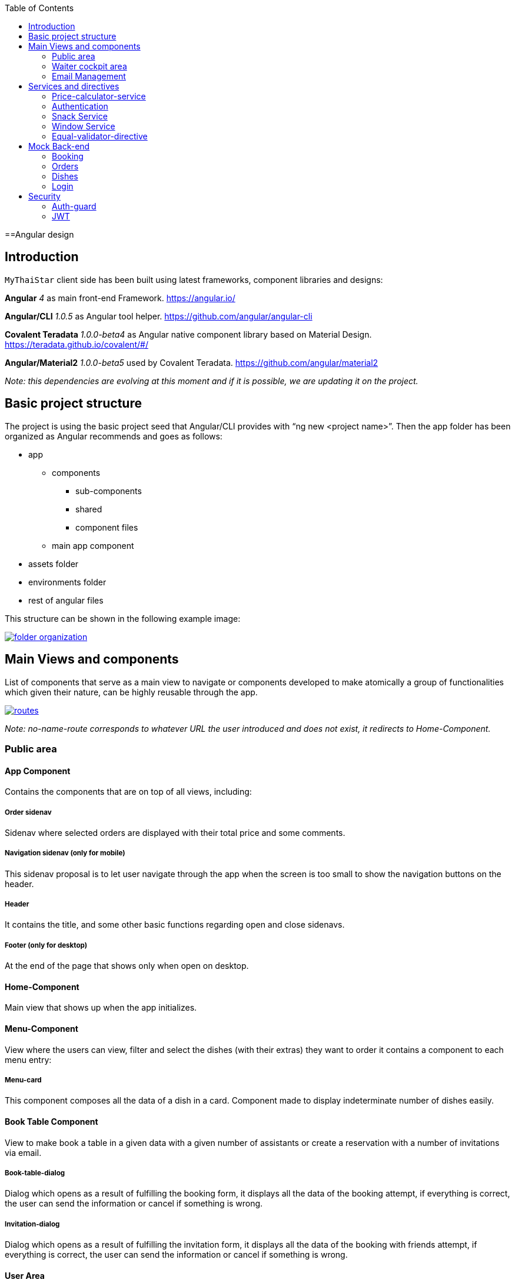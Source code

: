 :toc: macro
toc::[]

==Angular design

== Introduction
`MyThaiStar` client side has been built using latest frameworks, component libraries and designs:

*Angular* _4_ as main front-end Framework. https://angular.io/

*Angular/CLI* _1.0.5_ as Angular tool helper. https://github.com/angular/angular-cli

*Covalent Teradata* _1.0.0-beta4_ as Angular native component library based on Material Design. https://teradata.github.io/covalent/#/

*Angular/Material2* _1.0.0-beta5_ used by Covalent Teradata. https://github.com/angular/material2

_Note: this dependencies are evolving at this moment and if it is possible, we are updating it on the project._

== Basic project structure

The project is using the basic project seed that Angular/CLI provides with “ng new <project name>”. Then the app folder has been organized as Angular recommends and goes as follows:

* app
** components
*** sub-components
*** shared
*** component files
** main app component
* assets folder
* environments folder
* rest of angular files

This structure can be shown in the following example image:

image::images/angular/folder_organization.png[, link="images/angular/folder_organization.png"]

== Main Views and components
List of components that serve as a main view to navigate or components developed to make atomically a group of functionalities which given their nature, can be highly reusable through the app.

image::images/angular/routes.png[, link="images/angular/routes.png"]

_Note: no-name-route corresponds to whatever URL the user introduced and does not exist, it redirects to Home-Component._

=== Public area
==== App Component
Contains the components that are on top of all views, including:

===== Order sidenav
Sidenav where selected orders are displayed with their total price and some comments.

===== Navigation sidenav (only for mobile)
This sidenav proposal is to let user navigate through the app when the screen is too small to show the navigation buttons on the header.

===== Header
It contains the title, and some other basic functions regarding open and close sidenavs.

===== Footer (only for desktop)
At the end of the page that shows only when open on desktop.

==== Home-Component
Main view that shows up when the app initializes.

==== Menu-Component
View where the users can view, filter and select the dishes (with their extras) they want to order it contains a component to each menu entry:

===== Menu-card
This component composes all the data of a dish in a card. Component made to display indeterminate number of dishes easily.

==== Book Table Component

View to make book a table in a given data with a given number of assistants or create a reservation with a number of invitations via email.

===== Book-table-dialog
Dialog which opens as a result of fulfilling the booking form, it displays all the data of the booking attempt, if everything is correct, the user can send the information or cancel if something is wrong.

===== Invitation-dialog
Dialog which opens as a result of fulfilling the invitation form, it displays all the data of the booking with friends attempt, if everything is correct, the user can send the information or cancel if something is wrong.

==== User Area
Group of dialogs with the proposal of giving some functionalities to the user, as login, register, change password or connect with Twitter.

===== Login-dialog
Dialog with a tab to navigate between login and register.

===== Password-dialog
Functionality reserved to already logged users, in this dialog the user can change freely their password.

===== Twitter-dialog
Dialog designed specifically to connect your user account with Twitter.

=== Waiter cockpit area
Restricted area to workers of the restaurant, here we can see all information about booked tables with the selected orders and the reservations with all the guests and their acceptance or decline of the event.


==== Order Cockpit Component
Data table with all the booked tables and a filter to search them, to show more info about that table you can click on it and open a dialog.

===== Order-dialog
Complete display of data regarding the selected table and its orders.

==== Reservation Cockpit Component

Data table with all the reservations and a filter to search them, to show more info about that table you can click on it and open a dialog.

===== Reservation-dialog
Complete display of data regarding the selected table and its guests.

=== Email Management
As the application send emails to both guests and hosts, we choose an approach based on URL where the email contain a button with an URL to a service in the app and a token, front-end read that token and depending on the URL, will redirect to one service or another. For example: 
[source]
----
`http://localhost:4200/booking/cancel/CB_20170605_8fb5bc4c84a1c5049da1f6beb1968afc`
----
This URL will tell the app that is a cancellation of a booking with the token `_CB_20170605_8fb5bc4c84a1c5049da1f6beb1968afc_`. The app will process this information, send it to back-end with the correct headers, show the confirmation of the event and redirect to home page.

The main cases at the moment are:

==== Accept Invite
A guest accept an invitation sent by a host. It will receive another email to decline if it change its mind later on.

==== Reject Invite
A guest decline the invitation.

==== Cancel Reservation
A host cancel the reservation, everybody that has accepted or not already answered will receive an email notifying this event is canceled. Also all the orders related to this reservations will be removed.

==== Cancel Orders
When you have a reservation, you will be assigned to a token, with that token you can save your order in the restaurant. When sent, you will receive an email confirming the order and the possibility to remove it.

== Services and directives
Services are where all the main logic between components of that view should be. This includes calling a remote server, composing objects, calculate prices, etc.

Directives are a single functionality that are related to a component.

As it can be seen in the basic structure, every view that has a minimum of logic or need to call a server has its own service located in the shared folder.

Also, services and directives can be created to compose a reusable piece of code that will be reused in some parts of the code:

=== Price-calculator-service
This service located in the shared folder of sidenav contains the basic logic to calculate the price of a single order (with all the possibilities) and to calculate the price of a full list of orders for a table. As this is used in the sidenav and in the waiter cockpit, it has been exported as a service to be imported where needed and easily testable.

=== Authentication
Authentication services serves as a validator of roles and login and, at the same time, stores the basic data regarding security and authentication.

Main task of this services is to provide visibility at app level of the current user information:

* Check if the user is logged or not.
* Check the permissions of the current user.
* Store the username and the JWT token.

=== Snack Service
Service created to serve as a factory of Angular Material `Snackbars`, which are used commonly through the app. This service accepts some parameters to customize the `snackBar` and opens it with this parameters.

=== Window Service
For responsiveness reasons, the dialogs have to accept a width parameter to adjust to screen width and this information is given by Window object, as it is a good practice to have it in an isolated service, which also calculates the width percentage to apply on the dialogs.

=== Equal-validator-directive
This directive located in the shared folder of `userArea` is used in 2 fields to make sure they have the same value. This directive is used in confirm password fields in register and change password.

== Mock Back-end

To develop meanwhile a real back-end is being developed let us to make a more realistic application and to make easier the adaptation when the back-end is able to be connected and called. Its structure is as following:

image::images/angular/back-end.png[, link="images/angular/back-end.png"]

Contains the three main groups of functionalities in the application. Every group is composed by:

* An *interface* with all the methods to implement.
* A *service* that implements that interface, the main task of this service is to choose between real back-end and mock back-end depending on an environment variable.
* *Mock back-end service* which implements all the methods declared in the interface using mock data stored in a local file and mainly uses Lodash to operate the arrays.
* *Real back-end service* works as Mock back-end but in this case the methods call for server rest services through Http.


=== Booking
The booking group of functionalities manages the calls to reserve a table with a given time and assistants or with guests, get reservations filtered, accept or decline invitations or cancel the reservation.

=== Orders
Management of the orders, including saving, filtering and cancel an order.

=== Dishes
The dishes group of functionalities manages the calls to get and filter dishes.

=== Login
Login manages the `userArea` logic: login, register and change password.


== Security

My Thai Star security is composed by two main security services:

=== Auth-guard

Front-end security approach, this service implements an interface called `CanActivate` that comes from angular/router module. `CanActivate` interface forces you to implement a `canActivate()` function which returns a Boolean.
This service checks with the Auth-Service stored data if the user is logged and if he has enough permission to access the waiter cockpit. This prevents that a forbidden user could access to waiter cockpit just by editing the URL in the browser.

=== JWT

JSON Web Token consists of a token that is generated by the server when the user logs in. Once provided, the token has to be included in an Authentication header on every Http call to the rest service, otherwise the call will be forbidden.
JWT also has an expiration date and a role checking, so if a user has not enough permissions or keeps logged for a long certain amount of time that exceeds this expiration date, the next time he calls for a service call, the server will return an error and forbid the call. You can log again to restore the token.

==== HttpClient

To implement this Authorization header management, an HttpClient service has been implemented.
This services works as an envelope of Http, providing some more functionalities, likes a header management and an automatically management of a server token error in case the JWT has expired, corrupted or not permitted.

